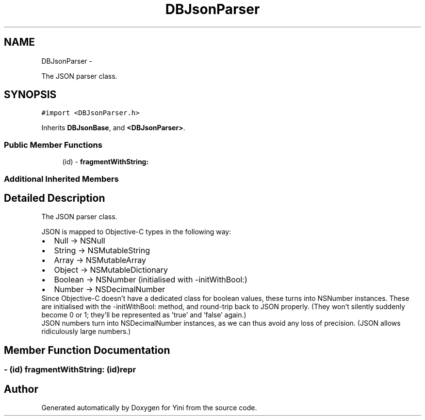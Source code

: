 .TH "DBJsonParser" 3 "Thu Aug 9 2012" "Version 1.0" "Yini" \" -*- nroff -*-
.ad l
.nh
.SH NAME
DBJsonParser \- 
.PP
The JSON parser class\&.  

.SH SYNOPSIS
.br
.PP
.PP
\fC#import <DBJsonParser\&.h>\fP
.PP
Inherits \fBDBJsonBase\fP, and \fB<DBJsonParser>\fP\&.
.SS "Public Member Functions"

.in +1c
.ti -1c
.RI "(id) - \fBfragmentWithString:\fP"
.br
.in -1c
.SS "Additional Inherited Members"
.SH "Detailed Description"
.PP 
The JSON parser class\&. 

JSON is mapped to Objective-C types in the following way:
.PP
.PD 0
.IP "\(bu" 2
Null -> NSNull 
.IP "\(bu" 2
String -> NSMutableString 
.IP "\(bu" 2
Array -> NSMutableArray 
.IP "\(bu" 2
Object -> NSMutableDictionary 
.IP "\(bu" 2
Boolean -> NSNumber (initialised with -initWithBool:) 
.IP "\(bu" 2
Number -> NSDecimalNumber
.PP
Since Objective-C doesn't have a dedicated class for boolean values, these turns into NSNumber instances\&. These are initialised with the -initWithBool: method, and round-trip back to JSON properly\&. (They won't silently suddenly become 0 or 1; they'll be represented as 'true' and 'false' again\&.)
.PP
JSON numbers turn into NSDecimalNumber instances, as we can thus avoid any loss of precision\&. (JSON allows ridiculously large numbers\&.) 
.SH "Member Function Documentation"
.PP 
.SS "- (id) fragmentWithString: (id)repr"


.SH "Author"
.PP 
Generated automatically by Doxygen for Yini from the source code\&.
